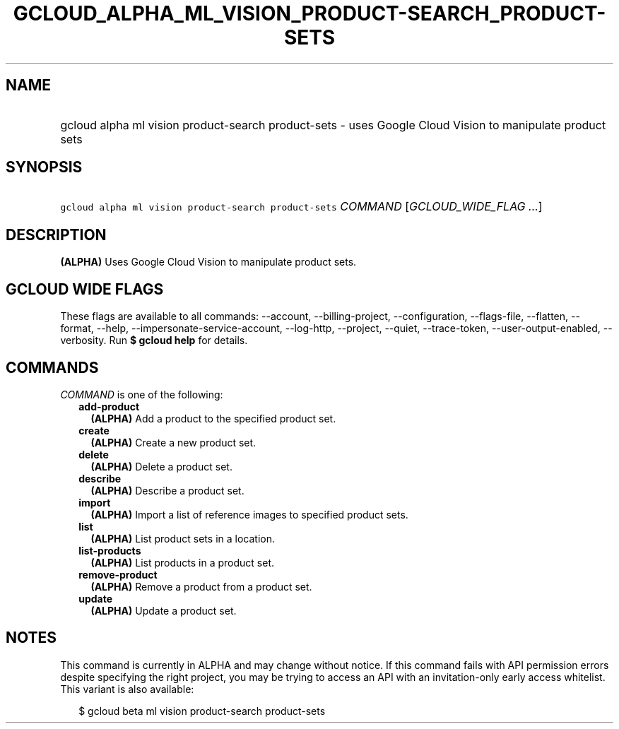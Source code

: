 
.TH "GCLOUD_ALPHA_ML_VISION_PRODUCT\-SEARCH_PRODUCT\-SETS" 1



.SH "NAME"
.HP
gcloud alpha ml vision product\-search product\-sets \- uses Google Cloud Vision to manipulate product sets



.SH "SYNOPSIS"
.HP
\f5gcloud alpha ml vision product\-search product\-sets\fR \fICOMMAND\fR [\fIGCLOUD_WIDE_FLAG\ ...\fR]



.SH "DESCRIPTION"

\fB(ALPHA)\fR Uses Google Cloud Vision to manipulate product sets.



.SH "GCLOUD WIDE FLAGS"

These flags are available to all commands: \-\-account, \-\-billing\-project,
\-\-configuration, \-\-flags\-file, \-\-flatten, \-\-format, \-\-help,
\-\-impersonate\-service\-account, \-\-log\-http, \-\-project, \-\-quiet,
\-\-trace\-token, \-\-user\-output\-enabled, \-\-verbosity. Run \fB$ gcloud
help\fR for details.



.SH "COMMANDS"

\f5\fICOMMAND\fR\fR is one of the following:

.RS 2m
.TP 2m
\fBadd\-product\fR
\fB(ALPHA)\fR Add a product to the specified product set.

.TP 2m
\fBcreate\fR
\fB(ALPHA)\fR Create a new product set.

.TP 2m
\fBdelete\fR
\fB(ALPHA)\fR Delete a product set.

.TP 2m
\fBdescribe\fR
\fB(ALPHA)\fR Describe a product set.

.TP 2m
\fBimport\fR
\fB(ALPHA)\fR Import a list of reference images to specified product sets.

.TP 2m
\fBlist\fR
\fB(ALPHA)\fR List product sets in a location.

.TP 2m
\fBlist\-products\fR
\fB(ALPHA)\fR List products in a product set.

.TP 2m
\fBremove\-product\fR
\fB(ALPHA)\fR Remove a product from a product set.

.TP 2m
\fBupdate\fR
\fB(ALPHA)\fR Update a product set.


.RE
.sp

.SH "NOTES"

This command is currently in ALPHA and may change without notice. If this
command fails with API permission errors despite specifying the right project,
you may be trying to access an API with an invitation\-only early access
whitelist. This variant is also available:

.RS 2m
$ gcloud beta ml vision product\-search product\-sets
.RE

